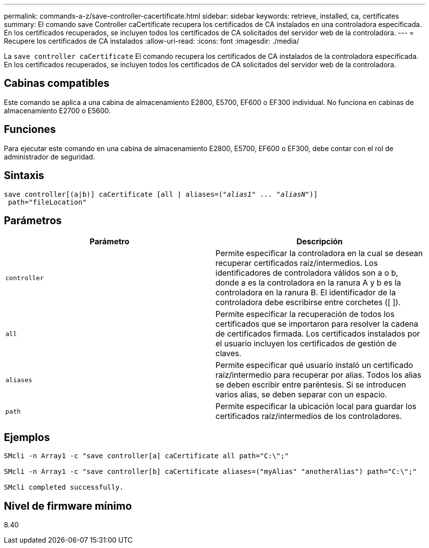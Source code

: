 ---
permalink: commands-a-z/save-controller-cacertificate.html 
sidebar: sidebar 
keywords: retrieve, installed, ca, certificates 
summary: El comando save Controller caCertificate recupera los certificados de CA instalados en una controladora especificada. En los certificados recuperados, se incluyen todos los certificados de CA solicitados del servidor web de la controladora. 
---
= Recupere los certificados de CA instalados
:allow-uri-read: 
:icons: font
:imagesdir: ./media/


[role="lead"]
La `save controller caCertificate` El comando recupera los certificados de CA instalados de la controladora especificada. En los certificados recuperados, se incluyen todos los certificados de CA solicitados del servidor web de la controladora.



== Cabinas compatibles

Este comando se aplica a una cabina de almacenamiento E2800, E5700, EF600 o EF300 individual. No funciona en cabinas de almacenamiento E2700 o E5600.



== Funciones

Para ejecutar este comando en una cabina de almacenamiento E2800, E5700, EF600 o EF300, debe contar con el rol de administrador de seguridad.



== Sintaxis

[listing, subs="+macros"]
----

save controller[(a|b)] caCertificate [all | aliases=pass:quotes[("_alias1_" ... "_aliasN_")]]
 path="fileLocation"
----


== Parámetros

[cols="2*"]
|===
| Parámetro | Descripción 


 a| 
`controller`
 a| 
Permite especificar la controladora en la cual se desean recuperar certificados raíz/intermedios. Los identificadores de controladora válidos son a o b, donde a es la controladora en la ranura A y b es la controladora en la ranura B. El identificador de la controladora debe escribirse entre corchetes ([ ]).



 a| 
`all`
 a| 
Permite especificar la recuperación de todos los certificados que se importaron para resolver la cadena de certificados firmada. Los certificados instalados por el usuario incluyen los certificados de gestión de claves.



 a| 
`aliases`
 a| 
Permite especificar qué usuario instaló un certificado raíz/intermedio para recuperar por alias. Todos los alias se deben escribir entre paréntesis. Si se introducen varios alias, se deben separar con un espacio.



 a| 
`path`
 a| 
Permite especificar la ubicación local para guardar los certificados raíz/intermedios de los controladores.

|===


== Ejemplos

[listing]
----

SMcli -n Array1 -c "save controller[a] caCertificate all path="C:\";"

SMcli -n Array1 -c "save controller[b] caCertificate aliases=("myAlias" "anotherAlias") path="C:\";"

SMcli completed successfully.
----


== Nivel de firmware mínimo

8.40
